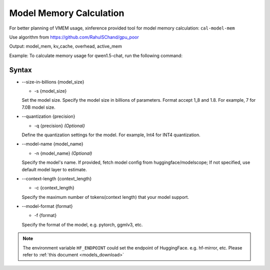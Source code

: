 .. _cal_model_memory:

========================
Model Memory Calculation
========================

For better planning of VMEM usage, xinference provided tool for model memory calculation: ``cal-model-mem``

Use algorithm from https://github.com/RahulSChand/gpu_poor

Output: model_mem, kv_cache, overhead, active_mem

Example: 
To calculate memory usage for qwen1.5-chat, run the following command:

.. tabs::

  .. code-tab:: bash Command
    
    xinference cal-model-mem -s 7 -q Int4 -f gptq -c 16384 -n qwen1.5-chat
    
  .. code-tab:: bash Output
    
    model_name: qwen1.5-chat
    kv_cache_dtype: 16
    model size: 7.0 B
    quant: Int4
    context: 16384
    gpu mem usage:
      model mem: 4139 MB
      kv_cache: 8192 MB
      overhead: 650 MB
      active: 17024 MB
      total: 30005 MB (30 GB)

Syntax
------

* --size-in-billions {model_size}
  
  
  * -s {model_size}


  Set the model size.
  Specify the model size in billions of parameters. Format accept 1_8 and 1.8.
  For example, 7 for 7.0B model size.


* --quantization {precision}
  
  
  * -q {precision} *(Optional)*


  Define the quantization settings for the model.
  For example, Int4 for INT4 quantization.


* --model-name {model_name}
  
  
  * -n {model_name} *(Optional)*


  Specify the model's name.
  If provided, fetch model config from huggingface/modelscope; If not specified, use default model layer to estimate.

 
* --context-length {context_length}
  
  
  * -c {context_length}


  Specify the maximum number of tokens(context length) that your model support.

 
* --model-format {format}
  
  
  * -f {format}


  Specify the format of the model, e.g. pytorch, ggmlv3, etc.

 
.. note::
  The environment variable ``HF_ENDPOINT`` could set the endpoint of HuggingFace. e.g. hf-mirror, etc.
  Please refer to :ref:`this document <models_download>`

